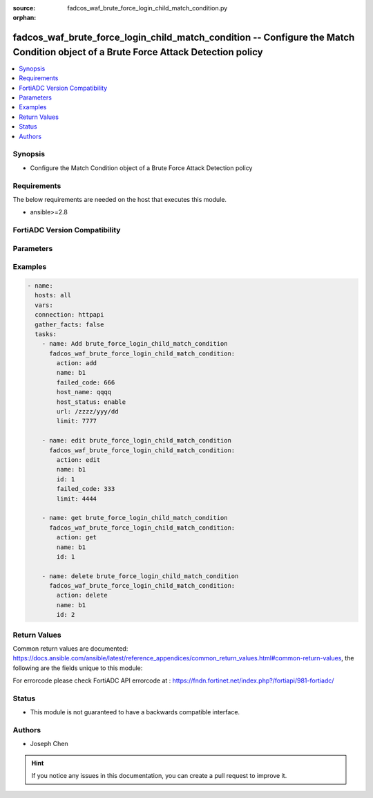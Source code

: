 :source: fadcos_waf_brute_force_login_child_match_condition.py

:orphan:

.. fadcos_waf_brute_force_login_child_match_condition:

fadcos_waf_brute_force_login_child_match_condition -- Configure the Match Condition object of a Brute Force Attack Detection policy
++++++++++++++++++++++++++++++++++++++++++++++++++++++++++++++++++++++++++++++++++++++++++++++++++++++

.. versionadded:: 1.3.0

.. contents::
   :local:
   :depth: 1


Synopsis
--------
- Configure the Match Condition object of a Brute Force Attack Detection policy



Requirements
------------
The below requirements are needed on the host that executes this module.

- ansible>=2.8


FortiADC Version Compatibility
------------------------------


.. raw:: html

 <br>
 <table>
 <tr>
 <td></td>
 <td><code class="docutils literal notranslate">v7.1.4 </code></td>
 <td><code class="docutils literal notranslate">v7.2.2 </code></td>
 <td><code class="docutils literal notranslate">v7.4.0 </code></td>
 </tr>
 <tr>
 <td>fadcos_waf_brute_force_login_child_match_condition</td>
 <td>yes</td>
 <td>yes</td>
 <td>yes</td>
 </tr>
 </table>
 <p>



Parameters
----------


.. raw:: html

    <ul>
    <li> <span class="li-head">action</span> - Type of action to perform on the object. <span class="li-normal">type: str</span> <span class="li-required">required: true</span> </li>
    <li> <span class="li-head">name</span> - Specify the name of the Brute Force Attack Detection policy.<span class="li-normal">type: str</span> <span class="li-required">required: true</span> </li>
    <li> <span class="li-head">id</span> - Specify ID of matching condition.<span class="li-normal">type: int</span> <span class="li-required">required: false</span> </li>
    <li> <span class="li-head">host_status</span> - On | OFF; If On, Host Pattern will be shown and needed.<span class="li-normal">type: str</span> <span class="li-required">required: false</span> </li>
    <li> <span class="li-head">host_name</span> - Matching string for host name.<span class="li-normal">type: str</span> <span class="li-required">required: false</span> </li>
    <li> <span class="li-head">failed_code</span> - Matching failed code (HTTP response code). 0 means it does not match this code.<span class="li-normal">type: str</span> <span class="li-required">required: false</span> </li>
    <li> <span class="li-head">url</span> - Matching string for a url pattern.<span class="li-normal">type: str</span> <span class="li-required">required: false</span> </li>
    <li> <span class="li-head">limit</span> - Specify the number of consecutive login failures (1-65535). <span class="li-normal">type: str</span> <span class="li-required">required: false</span> </li>
    </ul>


Examples
--------

.. code-block:: yaml+jinja

        - name:
          hosts: all
          vars:
          connection: httpapi
          gather_facts: false
          tasks:
            - name: Add brute_force_login_child_match_condition
              fadcos_waf_brute_force_login_child_match_condition:
                action: add
                name: b1
                failed_code: 666
                host_name: qqqq
                host_status: enable
                url: /zzzz/yyy/dd
                limit: 7777

            - name: edit brute_force_login_child_match_condition
              fadcos_waf_brute_force_login_child_match_condition:
                action: edit
                name: b1
                id: 1
                failed_code: 333
                limit: 4444

            - name: get brute_force_login_child_match_condition
              fadcos_waf_brute_force_login_child_match_condition:
                action: get
                name: b1
                id: 1

            - name: delete brute_force_login_child_match_condition
              fadcos_waf_brute_force_login_child_match_condition:
                action: delete
                name: b1
                id: 2
            
Return Values
-------------
Common return values are documented: https://docs.ansible.com/ansible/latest/reference_appendices/common_return_values.html#common-return-values, the following are the fields unique to this module:

.. raw:: html

    <ul>

    <li> <span class="li-return">200</span> - OK: Request returns successful. </li>
    <li> <span class="li-return">400</span> - Bad Request: Request cannot be processed by the API. </li>
    <li> <span class="li-return">401</span> - Not Authorized: Request without successful login session. </li>
    <li> <span class="li-return">403</span> - Forbidden: Request is missing CSRF token or administrator is missing access profile permissions. </li>
    <li> <span class="li-return">404</span> - Resource Not Found: Unable to find the specified resource. </li>
    <li> <span class="li-return">405</span> - Method Not Allowed: Specified HTTP method is not allowed for this resource. </li>
    <li> <span class="li-return">413</span> - Request Entity Too Large: Request cannot be processed due to large entity.</li>
    <li> <span class="li-return">424</span> - Failed Dependency: Fail dependency can be duplicate resource, missing required parameter, missing required attribute, or invalid attribute value.</li>
    <li> <span class="li-return">429</span> -  Access temporarily blocked: Maximum failed authentications reached. The offended source is temporarily blocked for certain amount of time.</li>
    <li> <span class="li-return">500</span> -  Internal Server Error: Internal error when processing the request.</li>
    </ul>

For errorcode please check FortiADC API errorcode at : https://fndn.fortinet.net/index.php?/fortiapi/981-fortiadc/

Status
------

- This module is not guaranteed to have a backwards compatible interface.


Authors
-------

- Joseph Chen


.. hint::
    If you notice any issues in this documentation, you can create a pull request to improve it.
